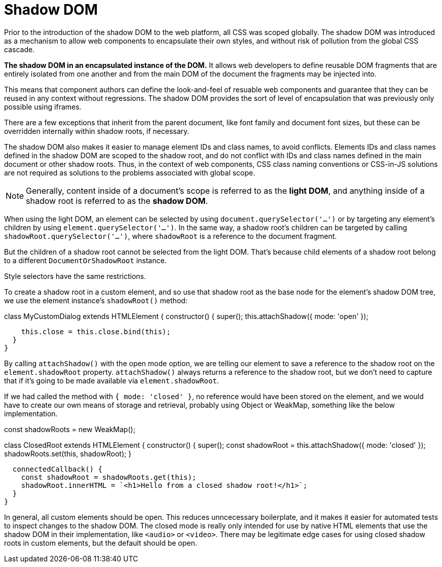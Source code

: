 = Shadow DOM

Prior to the introduction of the shadow DOM to the web platform, all CSS
was scoped globally. The shadow DOM was introduced as a mechanism to allow
web components to encapsulate their own styles, and without risk of pollution
from the global CSS cascade.

*The shadow DOM in an encapsulated instance of the DOM.* It allows web developers
to define reusable DOM fragments that are entirely isolated from one another
and from the main DOM of the document the fragments may be injected into.

This means that component authors can define the look-and-feel of resuable
web components and guarantee that they can be reused in any context without
regressions. The shadow DOM provides the sort of level of encapsulation that
was previously only possible using iframes.

****
There are a few exceptions that inherit from the parent document, like font
family and document font sizes, but these can be overridden internally
within shadow roots, if necessary.
****

The shadow DOM also makes it easier to manage element IDs and class names,
to avoid conflicts. Elements IDs and class names defined in the shadow DOM
are scoped to the shadow root, and do not conflict with IDs and class names
defined in the main document or other shadow roots. Thus, in the context of
web components, CSS class naming conventions or CSS-in-JS solutions are not
required as solutions to the problems associated with global scope.

[NOTE]
======
Generally, content inside of a document's scope is referred to as the
*light DOM*, and anything inside of a shadow root is referred to as the
*shadow DOM*.
======

When using the light DOM, an element can be selected by using
`document.querySelector('...')` or by targeting any element's children by
using `element.querySelector('...')`. In the same way, a shadow root's
children can be targeted by calling `shadowRoot.querySelector('...')`, where
`shadowRoot` is a reference to the document fragment.

But the children of a shadow root cannot be selected from the light DOM. That's
because child elements of a shadow root belong to a different
`DocumentOrShadowRoot` instance.

Style selectors have the same restrictions.

To create a shadow root in a custom element, and so use that shadow root as the
base node for the element's shadow DOM tree, we use the element instance's
`shadowRoot()` method:

[source,javascript]
====
class MyCustomDialog extends HTMLElement {
  constructor() {
    super();
    this.attachShadow({ mode: 'open' });

    this.close = this.close.bind(this);
  }
}
====

By calling `attachShadow()` with the open mode option, we are telling our
element to save a reference to the shadow root on the `element.shadowRoot`
property. `attachShadow()` always returns a reference to the shadow root, but
we don't need to capture that if it's going to be made available via
`element.shadowRoot`.

If we had called the method with `{ mode: 'closed' }`, no reference would have
been stored on the element, and we would have to create our own means of
storage and retrieval, probably using Object or WeakMap, something like the
below implementation.

[source,javascript]
====
const shadowRoots = new WeakMap();

class ClosedRoot extends HTMLElement {
  constructor() {
    super();
    const shadowRoot = this.attachShadow({ mode: 'closed' });
    shadowRoots.set(this, shadowRoot);
  }

  connectedCallback() {
    const shadowRoot = shadowRoots.get(this);
    shadowRoot.innerHTML = `<h1>Hello from a closed shadow root!</h1>`;
  }
}
====

In general, all custom elements should be open. This reduces unncecessary
boilerplate, and it makes it easier for automated tests to inspect changes to
the shadow DOM. The closed mode is really only intended for use by native HTML
elements that use the shadow DOM in their implementation, like `<audio>` or
`<video>`. There may be legitimate edge cases for using closed shadow roots in
custom elements, but the default should be open.
